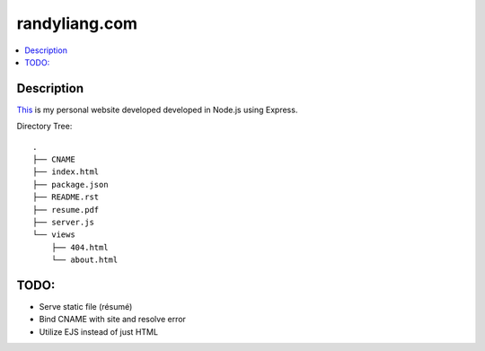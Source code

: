 **************
randyliang.com
**************

.. contents::
    :local:
    :depth: 1
    :backlinks: none

===========
Description
===========
`This <https://www.randyliang.com/>`_ is my personal website developed developed in Node.js using Express. 

Directory Tree::

	.
	├── CNAME
	├── index.html
	├── package.json
	├── README.rst
	├── resume.pdf
	├── server.js
	└── views
	    ├── 404.html
	    └── about.html


=====
TODO:
=====
- Serve static file (résumé)
- Bind CNAME with site and resolve error
- Utilize EJS instead of just HTML